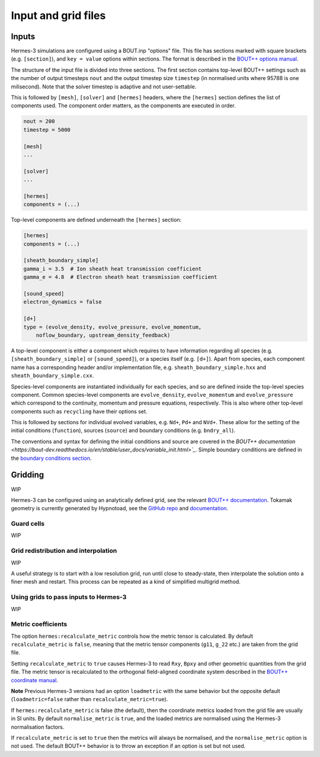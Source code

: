 .. _sec-configuration:

Input and grid files
===========

Inputs
-----------

Hermes-3 simulations are configured using a BOUT.inp "options"
file. This file has sections marked with square brackets
(e.g. ``[section]``), and ``key = value`` options within sections. The
format is described in the `BOUT++ options manual
<https://bout-dev.readthedocs.io/en/stable/user_docs/bout_options.html>`_.

The structure of the input file is divided into three sections.
The first section contains top-level BOUT++ settings such as the 
number of output timesteps ``nout`` and the output timestep size
``timestep`` (in normalised units where 95788 is one milisecond).
Note that the solver timestep is adaptive and not user-settable.

This is followed by ``[mesh]``, ``[solver]`` and ``[hermes]`` headers, where the ``[hermes]``
section defines the list of components used. The component order
matters, as the components are executed in order.

.. code-block:: ini

    nout = 200
    timestep = 5000

    [mesh]
    ...

    [solver]
    ...

    [hermes]
    components = (...)

Top-level components are defined underneath the ``[hermes]`` section:

.. code-block:: ini

    [hermes]
    components = (...)

    [sheath_boundary_simple]
    gamma_i = 3.5  # Ion sheath heat transmission coefficient
    gamma_e = 4.8  # Electron sheath heat transmission coefficient

    [sound_speed]
    electron_dynamics = false

    [d+]
    type = (evolve_density, evolve_pressure, evolve_momentum,
        noflow_boundary, upstream_density_feedback)

A top-level component is either a component which requires to have information
regarding all species (e.g. ``[sheath_boundary_simple]`` or ``[sound_speed]``), 
or a species itself (e.g. ``[d+]``). Apart from species, each component name
has a corresponding header and/or implementation file, e.g.
``sheath_boundary_simple.hxx`` and ``sheath_boundary_simple.cxx``.

Species-level components are instantiated individually for each species, and
so are defined inside the top-level species component. Common species-level components
are ``evolve_density``, ``evolve_momentum`` and ``evolve_pressure`` which correspond
to the continuity, momentum and pressure equations, respectively. This is also 
where other top-level components such as ``recycling`` have their options set.

This is followed by sections for individual evolved variables, e.g. ``Nd+``,
``Pd+`` and ``NVd+``. These allow for the setting of the initial conditions (``function``),
sources (``source``) and boundary conditions (e.g. ``bndry_all``).

The conventions and syntax for defining the initial conditions and source are
covered in the `BOUT++ documentation 
<https://bout-dev.readthedocs.io/en/stable/user_docs/variable_init.html>`_`.
Simple boundary conditions are defined in the `boundary conditions 
section <https://bout-dev.readthedocs.io/en/stable/user_docs/boundary_options.html>`_.



Gridding
--------------
WIP

Hermes-3 can be configured using an analytically defined grid, see the
relevant `BOUT++ documentation <https://bout-dev.readthedocs.io/en/stable/user_docs/input_grids.html>`_. 
Tokamak geometry is currently generated by Hypnotoad, see the `GitHub repo <https://github.com/boutproject/hypnotoad>`_
and `documentation <https://hypnotoad.readthedocs.io/en/latest/>`_.


Guard cells
~~~~~~~~~~~~~~
WIP

Grid redistribution and interpolation
~~~~~~~~~~~~~~

WIP

A useful strategy is to start with a low resolution grid, run until
close to steady-state, then interpolate the solution onto a finer mesh
and restart. This process can be repeated as a kind of simplified
multigrid method.


Using grids to pass inputs to Hermes-3
~~~~~~~~~~~~~~
WIP

Metric coefficients
~~~~~~~~~~~~~~

The option ``hermes:recalculate_metric`` controls how the metric tensor is calculated. 
By default ``recalculate_metric`` is ``false``, meaning that the metric tensor
components (``g11``, ``g_22`` etc.) are taken from the grid file.

Setting ``recalculate_metric`` to ``true`` causes Hermes-3 to read
``Rxy``, ``Bpxy`` and other geometric quantities from the grid file.
The metric tensor is recalculated to the orthogonal field-aligned
coordinate system described in the `BOUT++ coordinate manual
<https://bout-dev.readthedocs.io/en/stable/user_docs/coordinates.html#jacobian-and-metric-tensors>`_.

**Note** Previous Hermes-3 versions had an option ``loadmetric`` with
the same behavior but the opposite default (``loadmetric=false``
rather than ``recalculate_metric=true``).


If ``hermes:recalculate_metric`` is false (the default), then the coordinate
metrics loaded from the grid file are usually in SI units.  By default
``normalise_metric`` is ``true``, and the loaded metrics are
normalised using the Hermes-3 normalisation factors.

If ``recalculate_metric`` is set to ``true`` then the metrics will always
be normalised, and the ``normalise_metric`` option is not used.
The default BOUT++ behavior is to throw an exception if an option is
set but not used.

